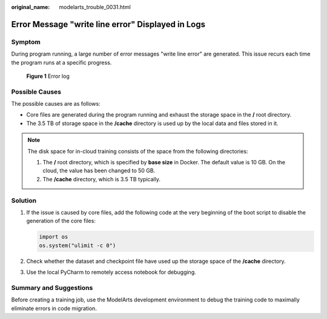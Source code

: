 :original_name: modelarts_trouble_0031.html

.. _modelarts_trouble_0031:

Error Message "write line error" Displayed in Logs
==================================================

Symptom
-------

During program running, a large number of error messages "write line error" are generated. This issue recurs each time the program runs at a specific progress.


.. figure:: /_static/images/en-us_image_0000001910009104.png
   :alt: **Figure 1** Error log

   **Figure 1** Error log

Possible Causes
---------------

The possible causes are as follows:

-  Core files are generated during the program running and exhaust the storage space in the **/** root directory.
-  The 3.5 TB of storage space in the **/cache** directory is used up by the local data and files stored in it.

.. note::

   The disk space for in-cloud training consists of the space from the following directories:

   #. The **/** root directory, which is specified by **base size** in Docker. The default value is 10 GB. On the cloud, the value has been changed to 50 GB.
   #. The **/cache** directory, which is 3.5 TB typically.

Solution
--------

#. If the issue is caused by core files, add the following code at the very beginning of the boot script to disable the generation of the core files:

   .. code-block::

      import os
      os.system("ulimit -c 0")

#. Check whether the dataset and checkpoint file have used up the storage space of the **/cache** directory.

#. Use the local PyCharm to remotely access notebook for debugging.

Summary and Suggestions
-----------------------

Before creating a training job, use the ModelArts development environment to debug the training code to maximally eliminate errors in code migration.
